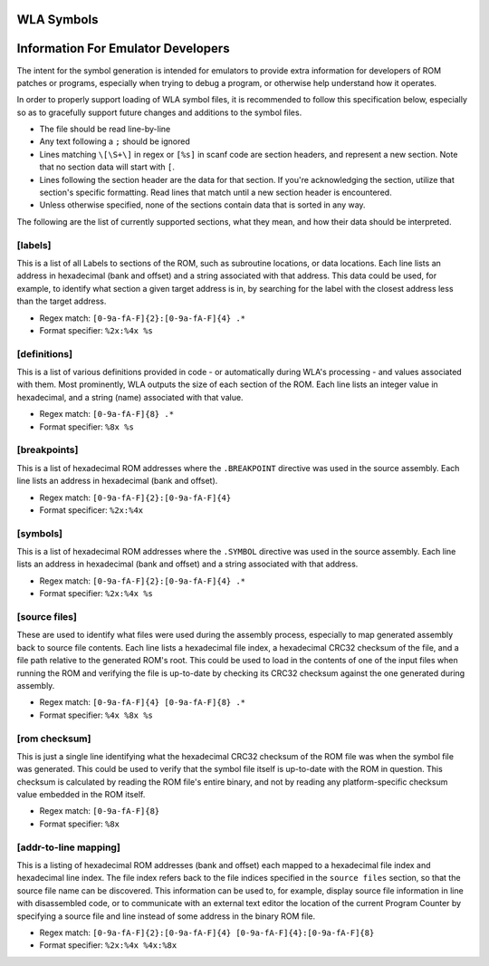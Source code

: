 WLA Symbols
===========



Information For Emulator Developers
===================================

The intent for the symbol generation is intended for emulators to provide extra information for developers of ROM patches or programs, especially when trying to debug a program, or otherwise help understand how it operates.

In order to properly support loading of WLA symbol files, it is recommended to follow this specification below, especially so as to gracefully support future changes and additions to the symbol files.

- The file should be read line-by-line
- Any text following a ``;`` should be ignored
- Lines matching ``\[\S+\]`` in regex or ``[%s]`` in scanf code are section headers, and represent a new section. Note that no section data will start with ``[``.
- Lines following the section header are the data for that section. If you're acknowledging the section, utilize that section's specific formatting. Read lines that match until a new section header is encountered.
- Unless otherwise specified, none of the sections contain data that is sorted in any way.

The following are the list of currently supported sections, what they mean, and how their data should be interpreted.

[labels]
--------
This is a list of all Labels to sections of the ROM, such as subroutine locations, or data locations. Each line lists an address in hexadecimal (bank and offset) and a string associated with that address. This data could be used, for example, to identify what section a given target address is in, by searching for the label with the closest address less than the target address.

- Regex match: ``[0-9a-fA-F]{2}:[0-9a-fA-F]{4} .*``
- Format specifier: ``%2x:%4x %s``

[definitions]
--------
This is a list of various definitions provided in code - or automatically during WLA's processing - and values associated with them. Most prominently, WLA outputs the size of each section of the ROM. Each line lists an integer value in hexadecimal, and a string (name) associated with that value.

- Regex match: ``[0-9a-fA-F]{8} .*``
- Format specifier: ``%8x %s``

[breakpoints]
--------
This is a list of hexadecimal ROM addresses where the ``.BREAKPOINT`` directive was used in the source assembly. Each line lists an address in hexadecimal (bank and offset).

- Regex match: ``[0-9a-fA-F]{2}:[0-9a-fA-F]{4}``
- Format specificer: ``%2x:%4x``

[symbols]
--------
This is a list of hexadecimal ROM addresses where the ``.SYMBOL`` directive was used in the source assembly. Each line lists an address in hexadecimal (bank and offset) and a string associated with that address. 

- Regex match: ``[0-9a-fA-F]{2}:[0-9a-fA-F]{4} .*``
- Format specifier: ``%2x:%4x %s``

[source files]
--------
These are used to identify what files were used during the assembly process, especially to map generated assembly back to source file contents. Each line lists a hexadecimal file index, a hexadecimal CRC32 checksum of the file, and a file path relative to the generated ROM's root. This could be used to load in the contents of one of the input files when running the ROM and verifying the file is up-to-date by checking its CRC32 checksum against the one generated during assembly.

- Regex match: ``[0-9a-fA-F]{4} [0-9a-fA-F]{8} .*``
- Format specifier: ``%4x %8x %s``

[rom checksum]
--------
This is just a single line identifying what the hexadecimal CRC32 checksum of the ROM file was when the symbol file was generated. This could be used to verify that the symbol file itself is up-to-date with the ROM in question. This checksum is calculated by reading the ROM file's entire binary, and not by reading any platform-specific checksum value embedded in the ROM itself.

- Regex match:  ``[0-9a-fA-F]{8}``
- Format specifier: ``%8x``

[addr-to-line mapping]
--------
This is a listing of hexadecimal ROM addresses (bank and offset) each mapped to a hexadecimal file index and hexadecimal line index. The file index refers back to the file indices specified in the ``source files`` section, so that the source file name can be discovered. This information can be used to, for example, display source file information in line with disassembled code, or to communicate with an external text editor the location of the current Program Counter by specifying a source file and line instead of some address in the binary ROM file. 

- Regex match: ``[0-9a-fA-F]{2}:[0-9a-fA-F]{4} [0-9a-fA-F]{4}:[0-9a-fA-F]{8}``
- Format specifier: ``%2x:%4x %4x:%8x``
